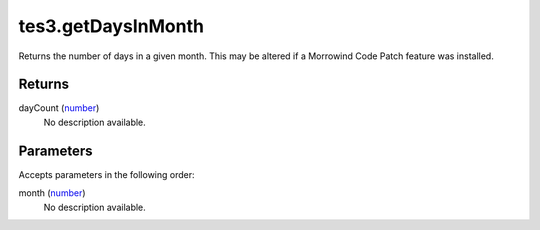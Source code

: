 tes3.getDaysInMonth
====================================================================================================

Returns the number of days in a given month. This may be altered if a Morrowind Code Patch feature was installed.

Returns
----------------------------------------------------------------------------------------------------

dayCount (`number`_)
    No description available.

Parameters
----------------------------------------------------------------------------------------------------

Accepts parameters in the following order:

month (`number`_)
    No description available.

.. _`number`: ../../../lua/type/number.html
